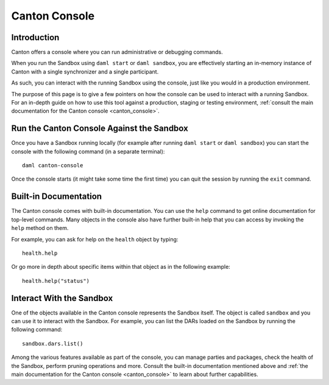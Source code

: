 .. Copyright (c) 2023 Digital Asset (Switzerland) GmbH and/or its affiliates. All rights reserved.
.. SPDX-License-Identifier: Apache-2.0

Canton Console
##############

Introduction
============

Canton offers a console where you can run administrative or debugging commands.

When you run the Sandbox using ``daml start`` or ``daml sandbox``, you are effectively starting an
in-memory instance of Canton with a single synchronizer and a single participant.

As such, you can interact with the running Sandbox using the console, just like you would
in a production environment.

The purpose of this page is to give a few pointers on how the console can be used to
interact with a running Sandbox. For an in-depth guide on how to use this tool against a production,
staging or testing environment, :ref:`consult the main documentation for the Canton console <canton_console>`.

Run the Canton Console Against the Sandbox
==========================================

Once you have a Sandbox running locally (for example after running ``daml start`` or ``daml sandbox``)
you can start the console with the following command (in a separate terminal)::

   daml canton-console

Once the console starts (it might take some time the first time) you can quit the session by
running the ``exit`` command.

Built-in Documentation
======================

The Canton console comes with built-in documentation. You
can use the ``help`` command to get online documentation for top-level commands. Many objects in the
console also have further built-in help that you can access by invoking the ``help`` method on them.

For example, you can ask for help on the ``health`` object by typing::

  health.help

Or go more in depth about specific items within that object as in the following example::

  health.help("status")

Interact With the Sandbox
=========================

One of the objects available in the Canton console represents the Sandbox itself. The object is called
``sandbox`` and you can use it to interact with the Sandbox. For example, you can list the DARs loaded
on the Sandbox by running the following command::

  sandbox.dars.list()

Among the various features available as part of the console, you can manage parties and packages,
check the health of the Sandbox, perform pruning operations and more. Consult the built-in documentation mentioned
above and :ref:`the main documentation for the Canton console <canton_console>` to learn about further capabilities.

